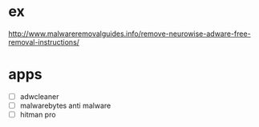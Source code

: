 * ex

http://www.malwareremovalguides.info/remove-neurowise-adware-free-removal-instructions/

* apps

- [ ] adwcleaner
- [ ] malwarebytes anti malware
- [ ] hitman pro
